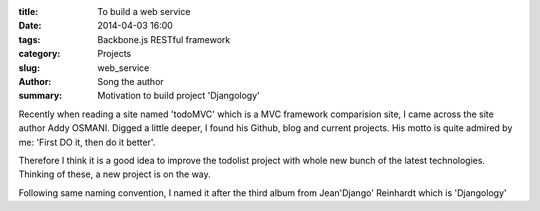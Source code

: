:title: To build a web service
:date: 2014-04-03 16:00
:tags: Backbone.js RESTful framework
:category: Projects
:slug: web_service
:author: Song the author
:summary: Motivation to build project 'Djangology'

Recently when reading a site named 'todoMVC' which is a MVC framework comparision site, I came across the site author Addy OSMANI. Digged a little deeper, I found his Github, blog and current projects. His motto is quite admired by me: 'First DO it, then do it better'.

Therefore I think it is a good idea to improve the todolist project with whole new bunch of the latest technologies. Thinking of these, a new project is on the way.

Following same naming convention, I named it after the third album from Jean'Django' Reinhardt which is 'Djangology'
